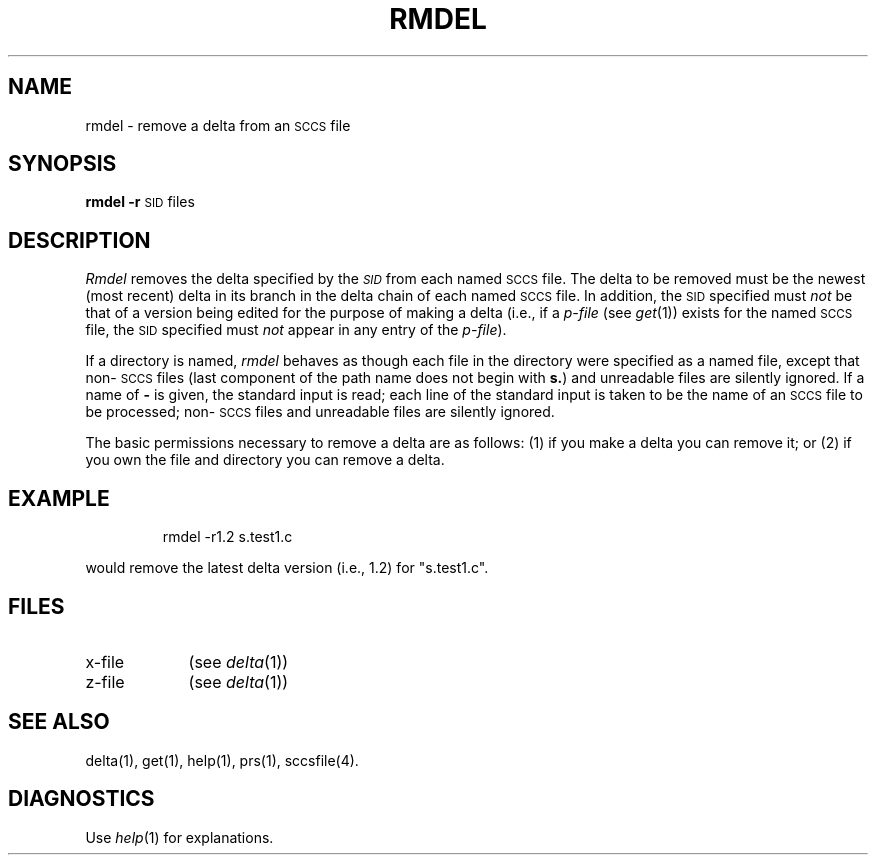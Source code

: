 '\"macro stdmacro
.TH RMDEL 1
.SH NAME
rmdel \- remove a delta from an \s-1SCCS\s+1 file
.SH SYNOPSIS
.B rmdel
.if n .ul
\f3\-r\f1\c
.if n .ul 0
\s-1SID\s0
files
.SH DESCRIPTION
.I Rmdel\^
removes the delta specified by the
.SM \f2SID\fP
from each
named \s-1SCCS\s+1 file.
The delta to be removed must be the newest (most recent) delta
in its branch in the delta chain of each
named \s-1SCCS\s+1 file.
In addition,
the 
.SM SID
specified must
.I not\^
be that of a version being edited for the purpose of
making a delta (i.e.,
if a
.I p-file\^
(see
.IR get\^ (1))
exists for the named \s-1SCCS\s+1 file,
the 
.SM SID
specified must
.I not\^
appear in any entry of the
.IR p-file\| ).
.PP
If a directory is named,
.I rmdel\^
behaves as though each file in the directory were
specified as a named file,
except that non-\s-1SCCS\s+1 files
(last component of the path name does not begin with \f3s.\f1)
and unreadable files
are silently ignored.
If a name of \f3\-\f1 is given, the standard input is read;
each line of the standard input is taken to be the name of an \s-1SCCS\s+1 file
to be processed;
non-\s-1SCCS\s+1 files and unreadable files are silently ignored.
.PP
The basic permissions necessary to remove a delta
are as follows:
(1) if you make a delta you can remove it;
or (2)
if you own the file and directory you can remove a delta.
.SH EXAMPLE
.IP
rmdel -r1.2 s.test1.c
.PP
would remove the latest delta version (i.e., 1.2) for "s.test1.c".
.SH FILES
.PD 0
.TP "\w'x-file\ \ \ 'u"
x-file
(see
.IR delta\^ (1))
.TP
z-file
(see
.IR delta\^ (1))
.PD
.SH "SEE ALSO"
delta(1),
get(1),
help(1),
prs(1),
sccsfile(4).
.SH DIAGNOSTICS
Use
.IR help\^ (1)
for explanations.
.\"	@(#)rmdel.1	5.1 of 11/9/83
